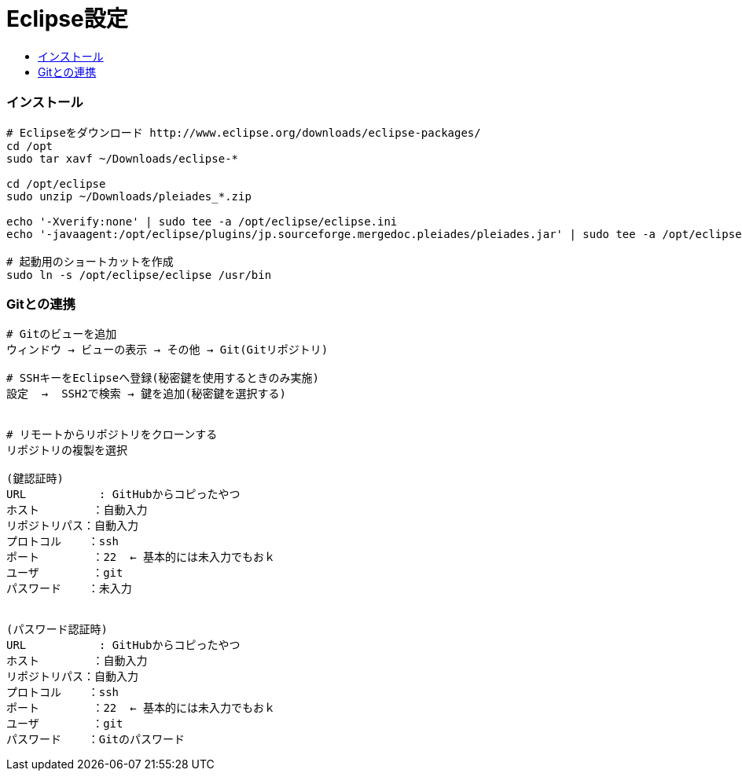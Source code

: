 = Eclipse設定
:toc:
:toc-title:
:pagenums:
//:imagesdir: img_MySQL/
:icons: font
:source-highlighter: pygments
:pygments-style: default
:pygments-linenums-mode: inline
:lang: ja

=== インストール
[source,sh]
----
# Eclipseをダウンロード http://www.eclipse.org/downloads/eclipse-packages/
cd /opt
sudo tar xavf ~/Downloads/eclipse-*

cd /opt/eclipse
sudo unzip ~/Downloads/pleiades_*.zip

echo '-Xverify:none' | sudo tee -a /opt/eclipse/eclipse.ini
echo '-javaagent:/opt/eclipse/plugins/jp.sourceforge.mergedoc.pleiades/pleiades.jar' | sudo tee -a /opt/eclipse/eclipse.ini

# 起動用のショートカットを作成
sudo ln -s /opt/eclipse/eclipse /usr/bin
----


=== Gitとの連携
[source,sh]
----
# Gitのビューを追加
ウィンドウ → ビューの表示 → その他 → Git(Gitリポジトリ)

# SSHキーをEclipseへ登録(秘密鍵を使用するときのみ実施)
設定  →  SSH2で検索 → 鍵を追加(秘密鍵を選択する)


# リモートからリポジトリをクローンする
リポジトリの複製を選択

(鍵認証時)
URL           : GitHubからコピったやつ
ホスト        ：自動入力
リポジトリパス：自動入力
プロトコル    ：ssh
ポート        ：22  ← 基本的には未入力でもおｋ
ユーザ        ：git
パスワード    ：未入力


(パスワード認証時)
URL           : GitHubからコピったやつ
ホスト        ：自動入力
リポジトリパス：自動入力
プロトコル    ：ssh
ポート        ：22  ← 基本的には未入力でもおｋ
ユーザ        ：git
パスワード    ：Gitのパスワード
----
